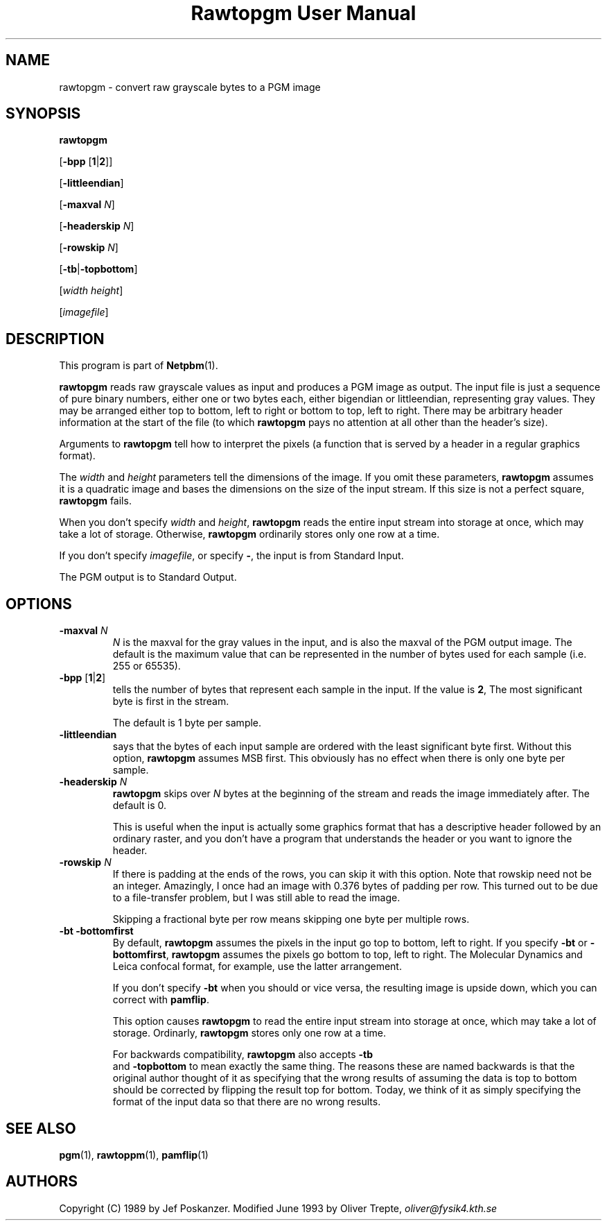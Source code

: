 ." This man page was generated by the Netpbm tool 'makeman' from HTML source.
." Do not hand-hack it!  If you have bug fixes or improvements, please find
." the corresponding HTML page on the Netpbm website, generate a patch
." against that, and send it to the Netpbm maintainer.
.TH "Rawtopgm User Manual" 0 "14 September 2000" "netpbm documentation"

.UN lbAB
.SH NAME

rawtopgm - convert raw grayscale bytes to a PGM image

.UN lbAC
.SH SYNOPSIS

\fBrawtopgm\fP

[\fB-bpp\fP [\fB1\fP|\fB2\fP]]

[\fB-littleendian\fP]

[\fB-maxval\fP \fIN\fP]

[\fB-headerskip\fP \fIN\fP]

[\fB-rowskip\fP \fIN\fP]

[\fB-tb\fP|\fB-topbottom\fP]

[\fIwidth\fP \fIheight\fP]

[\fIimagefile\fP]

.UN lbAD
.SH DESCRIPTION
.PP
This program is part of
.BR Netpbm (1).
.PP
\fBrawtopgm\fP reads raw grayscale values as input and produces a
PGM image as output.  The input file is just a sequence of pure binary
numbers, either one or two bytes each, either bigendian or
littleendian, representing gray values.  They may be arranged either
top to bottom, left to right or bottom to top, left to right.  There
may be arbitrary header information at the start of the file (to which
\fBrawtopgm\fP pays no attention at all other than the header's
size).
.PP
Arguments to \fBrawtopgm\fP tell how to interpret the pixels (a
function that is served by a header in a regular graphics format).
.PP
The \fIwidth\fP and \fIheight\fP parameters tell the dimensions
of the image.  If you omit these parameters, \fBrawtopgm\fP assumes
it is a quadratic image and bases the dimensions on the size of the
input stream.  If this size is not a perfect square, \fBrawtopgm\fP
fails.
.PP
When you don't specify \fIwidth\fP and \fIheight\fP,
\fBrawtopgm\fP reads the entire input stream into storage at once,
which may take a lot of storage.  Otherwise, \fBrawtopgm\fP
ordinarily stores only one row at a time.
.PP
If you don't specify \fIimagefile\fP, or specify \fB-\fP, the
input is from Standard Input.
.PP
The PGM output is to Standard Output.

.UN lbAE
.SH OPTIONS


.TP
\fB-maxval\fP \fIN\fP
\fIN\fP is the maxval for the gray values in the input, and is
also the maxval of the PGM output image.  The default is the maximum
value that can be represented in the number of bytes used for each
sample (i.e. 255 or 65535).

.TP
\fB-bpp\fP [\fB1\fP|\fB2\fP]
tells the number of bytes that represent each sample in the input.
If the value is \fB2\fP, The most significant byte is first in the
stream.
.sp
The default is 1 byte per sample.

.TP
\fB-littleendian\fP
says that the bytes of each input sample are ordered with the
least significant byte first.  Without this option, \fBrawtopgm\fP
assumes MSB first.  This obviously has no effect when there is only
one byte per sample.

.TP
\fB-headerskip\fP \fIN\fP
\fBrawtopgm\fP skips over \fIN\fP bytes at the beginning of the
stream and reads the image immediately after.  The default is 0.
.sp
This is useful when the input is actually some graphics format that
has a descriptive header followed by an ordinary raster, and you don't
have a program that understands the header or you want to ignore the
header.

.TP
\fB-rowskip\fP \fIN\fP
If there is padding at the ends of the rows, you can skip it with
this option.  Note that rowskip need not be an integer.  Amazingly, I
once had an image with 0.376 bytes of padding per row.  This turned
out to be due to a file-transfer problem, but I was still able to read
the image.
.sp
Skipping a fractional byte per row means skipping one byte per
multiple rows.

.TP
\fB-bt -bottomfirst\fP
By default, \fBrawtopgm\fP assumes the pixels in the input go top
to bottom, left to right.  If you specify \fB-bt\fP or
\fB-bottomfirst\fP, \fBrawtopgm\fP assumes the pixels go bottom to
top, left to right.  The Molecular Dynamics and Leica confocal format,
for example, use the latter arrangement.
.sp
If you don't specify \fB-bt\fP when you should or vice versa, the
resulting image is upside down, which you can correct with
\fBpamflip\fP.
.sp
This option causes \fBrawtopgm\fP to read the entire input stream
into storage at once, which may take a lot of storage.  Ordinarly,
\fBrawtopgm\fP stores only one row at a time.
.sp
For backwards compatibility, \fBrawtopgm\fP also accepts \fB-tb
\fP and \fB-topbottom\fP to mean exactly the same thing.  The
reasons these are named backwards is that the original author thought
of it as specifying that the wrong results of assuming the data is top
to bottom should be corrected by flipping the result top for bottom.
Today, we think of it as simply specifying the format of the input
data so that there are no wrong results.



.UN lbAF
.SH SEE ALSO
.BR pgm (1),
.BR rawtoppm (1),
.BR pamflip (1)

.UN lbAG
.SH AUTHORS

Copyright (C) 1989 by Jef Poskanzer.
Modified June 1993 by Oliver Trepte, \fIoliver@fysik4.kth.se\fP
